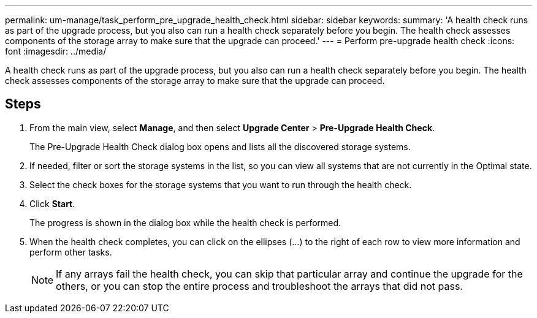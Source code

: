 ---
permalink: um-manage/task_perform_pre_upgrade_health_check.html
sidebar: sidebar
keywords: 
summary: 'A health check runs as part of the upgrade process, but you also can run a health check separately before you begin. The health check assesses components of the storage array to make sure that the upgrade can proceed.'
---
= Perform pre-upgrade health check
:icons: font
:imagesdir: ../media/

[.lead]
A health check runs as part of the upgrade process, but you also can run a health check separately before you begin. The health check assesses components of the storage array to make sure that the upgrade can proceed.

== Steps

. From the main view, select *Manage*, and then select *Upgrade Center* > *Pre-Upgrade Health Check*.
+
The Pre-Upgrade Health Check dialog box opens and lists all the discovered storage systems.

. If needed, filter or sort the storage systems in the list, so you can view all systems that are not currently in the Optimal state.
. Select the check boxes for the storage systems that you want to run through the health check.
. Click *Start*.
+
The progress is shown in the dialog box while the health check is performed.

. When the health check completes, you can click on the ellipses (...) to the right of each row to view more information and perform other tasks.
+
[NOTE]
====
If any arrays fail the health check, you can skip that particular array and continue the upgrade for the others, or you can stop the entire process and troubleshoot the arrays that did not pass.
====
